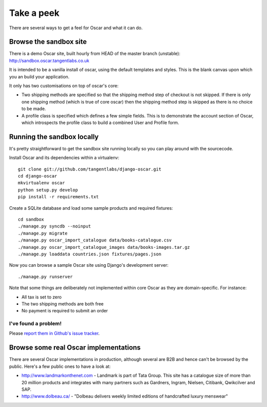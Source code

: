 ===========
Take a peek
===========

There are several ways to get a feel for Oscar and what it can do.

Browse the sandbox site
=======================

There is a demo Oscar site, built hourly from HEAD of the master branch (unstable):
http://sandbox.oscar.tangentlabs.co.uk

It is intended to be a vanilla install of oscar, using the default templates and
styles.  This is the blank canvas upon which you an build your application.

It only has two customisations on top of oscar's core:

* Two shipping methods are specified so that the shipping method step of
  checkout is not skipped.  If there is only one shipping method (which is true of core
  oscar) then the shipping method step is skipped as there is no choice to be
  made.

* A profile class is specified which defines a few simple fields.  This is to
  demonstrate the account section of Oscar, which introspects the profile class
  to build a combined User and Profile form.

Running the sandbox locally
===========================

It's pretty straightforward to get the sandbox site running locally so you can
play around with the sourcecode.

Install Oscar and its dependencies within a virtualenv::

    git clone git://github.com/tangentlabs/django-oscar.git
    cd django-oscar
    mkvirtualenv oscar
    python setup.py develop
    pip install -r requirements.txt

Create a SQLite database and load some sample products and required fixtures::

    cd sandbox
    ./manage.py syncdb --noinput
    ./manage.py migrate 
    ./manage.py oscar_import_catalogue data/books-catalogue.csv 
    ./manage.py oscar_import_catalogue_images data/books-images.tar.gz 
    ./manage.py loaddata countries.json fixtures/pages.json 

Now you can browse a sample Oscar site using Django's development server::

    ./manage.py runserver

Note that some things are deliberately not implemented within core Oscar
as they are domain-specific.  For instance:

* All tax is set to zero
* The two shipping methods are both free
* No payment is required to submit an order

I've found a problem!
---------------------

Please `report them in Github's issue tracker`_.

.. _`report them in Github's issue tracker`: https://github.com/tangentlabs/django-oscar/issues

Browse some real Oscar implementations
======================================

There are several Oscar implementations in production, although several are B2B
and hence can't be browsed by the public.  Here's a few public ones to have a
look at:

* http://www.landmarkonthenet.com - Landmark is part of Tata Group.  This site
  has a catalogue size of more than 20 million products and integrates with many
  partners such as Gardners, Ingram, Nielsen, Citibank, Qwikcilver and SAP.

* http://www.dolbeau.ca/ - "Dolbeau delivers weekly limited editions of
  handcrafted luxury menswear"
